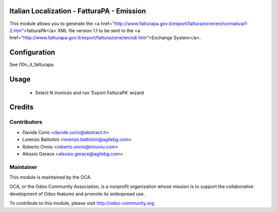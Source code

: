 .. image:: https://img.shields.io/badge/licence-AGPL--3-blue.svg
    :alt: License


Italian Localization - FatturaPA - Emission
===========================================

This module allows you to generate the <a href="http://www.fatturapa.gov.it/export/fatturazione/en/normativa/f-2.htm">fatturaPA</a> XML file version 1.1 to be sent to the <a href="http://www.fatturapa.gov.it/export/fatturazione/en/sdi.htm">Exchange System</a>.


Configuration
=============

See l10n_it_fatturapa


Usage
=====

 * Select N invoices and run 'Export FatturaPA' wizard

Credits
=======

Contributors
------------

* Davide Corio <davide.corio@abstract.it>
* Lorenzo Battistini <lorenzo.battistini@agilebg.com>
* Roberto Onnis <roberto.onnis@innoviu.com>
* Alessio Gerace <alessio.gerace@agilebg.com>

Maintainer
----------

.. image:: http://odoo-community.org/logo.png
   :alt: Odoo Community Association
   :target: http://odoo-community.org

This module is maintained by the OCA.

OCA, or the Odoo Community Association, is a nonprofit organization whose mission is to support the collaborative development of Odoo features and promote its widespread use.

To contribute to this module, please visit http://odoo-community.org.
